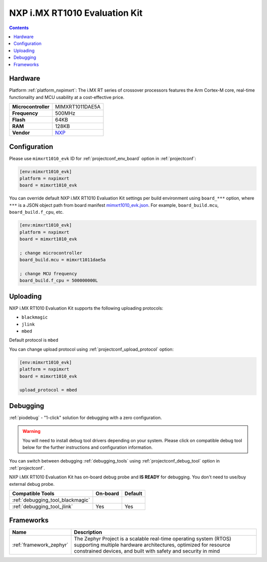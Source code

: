  
.. _board_nxpimxrt_mimxrt1010_evk:

NXP i.MX RT1010 Evaluation Kit
==============================

.. contents::

Hardware
--------

Platform :ref:`platform_nxpimxrt`: The i.MX RT series of crossover processors features the Arm Cortex-M core, real-time functionality and MCU usability at a cost-effective price.

.. list-table::

  * - **Microcontroller**
    - MIMXRT1011DAE5A
  * - **Frequency**
    - 500MHz
  * - **Flash**
    - 64KB
  * - **RAM**
    - 128KB
  * - **Vendor**
    - `NXP <https://www.nxp.com/design/development-boards/i-mx-evaluation-and-development-boards/i-mx-rt1010-evaluation-kit:MIMXRT1010-EVK?utm_source=platformio.org&utm_medium=docs>`__


Configuration
-------------

Please use ``mimxrt1010_evk`` ID for :ref:`projectconf_env_board` option in :ref:`projectconf`:

.. code-block:: ini

  [env:mimxrt1010_evk]
  platform = nxpimxrt
  board = mimxrt1010_evk

You can override default NXP i.MX RT1010 Evaluation Kit settings per build environment using
``board_***`` option, where ``***`` is a JSON object path from
board manifest `mimxrt1010_evk.json <https://github.com/platformio/platform-nxpimxrt/blob/master/boards/mimxrt1010_evk.json>`_. For example,
``board_build.mcu``, ``board_build.f_cpu``, etc.

.. code-block:: ini

  [env:mimxrt1010_evk]
  platform = nxpimxrt
  board = mimxrt1010_evk

  ; change microcontroller
  board_build.mcu = mimxrt1011dae5a

  ; change MCU frequency
  board_build.f_cpu = 500000000L


Uploading
---------
NXP i.MX RT1010 Evaluation Kit supports the following uploading protocols:

* ``blackmagic``
* ``jlink``
* ``mbed``

Default protocol is ``mbed``

You can change upload protocol using :ref:`projectconf_upload_protocol` option:

.. code-block:: ini

  [env:mimxrt1010_evk]
  platform = nxpimxrt
  board = mimxrt1010_evk

  upload_protocol = mbed

Debugging
---------

:ref:`piodebug` - "1-click" solution for debugging with a zero configuration.

.. warning::
    You will need to install debug tool drivers depending on your system.
    Please click on compatible debug tool below for the further
    instructions and configuration information.

You can switch between debugging :ref:`debugging_tools` using
:ref:`projectconf_debug_tool` option in :ref:`projectconf`.

NXP i.MX RT1010 Evaluation Kit has on-board debug probe and **IS READY** for debugging. You don't need to use/buy external debug probe.

.. list-table::
  :header-rows:  1

  * - Compatible Tools
    - On-board
    - Default
  * - :ref:`debugging_tool_blackmagic`
    - 
    - 
  * - :ref:`debugging_tool_jlink`
    - Yes
    - Yes

Frameworks
----------
.. list-table::
    :header-rows:  1

    * - Name
      - Description

    * - :ref:`framework_zephyr`
      - The Zephyr Project is a scalable real-time operating system (RTOS) supporting multiple hardware architectures, optimized for resource constrained devices, and built with safety and security in mind